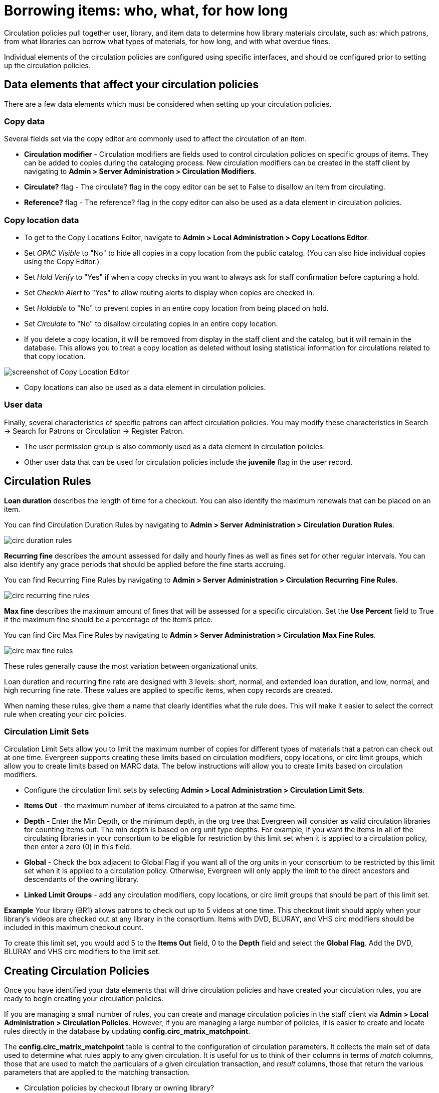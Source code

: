 Borrowing items: who, what, for how long
========================================

Circulation policies pull together user, library, and item data to determine how
library materials circulate, such as: which patrons, from what libraries can
borrow what types of materials, for how long, and with what overdue fines. 

Individual elements of the circulation policies are configured using specific
interfaces, and should be configured prior to setting up the circulation 
policies.  

Data elements that affect your circulation policies
---------------------------------------------------

There are a few data elements which must be considered when setting up your
circulation policies. 

Copy data
~~~~~~~~~

Several fields set via the copy editor are commonly used to affect the
circulation of an item.

* *Circulation modifier* - Circulation modifiers are fields used to control
circulation policies on specific groups of items. They can be added to copies
during the cataloging process. New circulation modifiers can be created in the
staff client by navigating to *Admin > Server Administration > Circulation
Modifiers*.
* *Circulate?* flag - The circulate? flag in the copy editor can be set to False
to disallow an item from circulating.
* *Reference?* flag - The reference? flag in the copy editor can also be used as
a data element in circulation policies.

Copy location data
~~~~~~~~~~~~~~~~~~

* To get to the Copy Locations Editor, navigate to *Admin > Local Administration
  > Copy Locations Editor*. 
* Set _OPAC Visible_ to "No" to hide all copies in a copy location from the
public catalog. (You can also hide individual copies using the Copy Editor.)
* Set _Hold Verify_ to "Yes" if when a copy checks in you want to always ask for
staff confirmation before capturing a hold.
* Set _Checkin Alert_ to "Yes" to allow routing alerts to display when copies
are checked in.
* Set _Holdable_ to "No" to prevent copies in an entire copy location from
being placed on hold.
* Set _Circulate_ to "No" to disallow circulating copies in an entire copy
location.
* If you delete a copy location, it will be removed from display in the staff
client and the catalog, but it will remain in the database. This allows you to
treat a copy location as deleted without losing statistical information for
circulations related to that copy location.

image::media/copy_locations_editor.png[screenshot of Copy Location Editor]

* Copy locations can also be used as a data element in circulation policies. 

User data
~~~~~~~~~

Finally, several characteristics of specific patrons can affect circulation
policies.  You may modify these characteristics in Search -> Search for Patrons
or Circulation -> Register Patron.

* The user permission group is also commonly used as a data element in
circulation policies. 
* Other user data that can be used for circulation policies include the
*juvenile* flag in the user record.

Circulation Rules
-----------------

*Loan duration* describes the length of time for a checkout. You can also
identify the maximum renewals that can be placed on an item.

You can find Circulation Duration Rules by navigating to *Admin > Server
Administration > Circulation Duration Rules*. 

image::media/circ_duration_rules.jpg[]

*Recurring fine* describes the amount assessed for daily and hourly fines as
well as fines set for other regular intervals. You can also identify any grace
periods that should be applied before the fine starts accruing.

You can find Recurring Fine Rules by navigating to *Admin > Server
Administration > Circulation Recurring Fine Rules*.

image::media/circ_recurring_fine_rules.jpg[]

*Max fine* describes the maximum amount of fines that will be assessed for a
specific circulation. Set the *Use Percent* field to True if the maximum fine
should be a percentage of the item's price.

You can find Circ Max Fine Rules by navigating to *Admin > Server
Administration > Circulation Max Fine Rules*.

image::media/circ_max_fine_rules.jpg[]

These rules generally cause the most variation between organizational units.

Loan duration and recurring fine rate are designed with 3 levels: short, normal,
and extended loan duration, and low, normal, and high recurring fine rate. These
values are applied to specific items, when copy records are created. 

When naming these rules, give them a name that clearly identifies what the rule
does. This will make it easier to select the correct rule when creating your
circ policies.

Circulation Limit Sets
~~~~~~~~~~~~~~~~~~~~~~

Circulation Limit Sets allow you to limit the maximum number of copies for
different types of materials that a patron can check out at one time. Evergreen
supports creating these limits based on circulation modifiers, copy locations,
or circ limit groups, which allow you to create limits based on MARC data.
The below instructions will allow you to create limits based on circulation
modifiers.

* Configure the circulation limit sets by selecting *Admin > Local
Administration > Circulation Limit Sets*.
* *Items Out* -  the maximum number of items circulated to a patron at the same
time.
* *Depth* - Enter the Min Depth, or the minimum depth, in the org tree that
Evergreen will consider as valid circulation libraries for counting items out.
The min depth is based on org unit type depths. For example, if you want the
items in all of the circulating libraries in your consortium to be eligible for
restriction by this limit set when it is applied to a circulation policy, then
enter a zero (0) in this field. 
* *Global* - Check the box adjacent to Global Flag if you want all of the org
units in your consortium to be restricted by this limit set when it is applied
to a circulation policy. Otherwise, Evergreen will only apply the limit to the
direct ancestors and descendants of the owning library.
* *Linked Limit Groups* - add any circulation modifiers, copy locations, or circ
limit groups that should be part of this limit set.

*Example*
Your library (BR1) allows patrons to check out up to 5 videos at one time. This
checkout limit should apply when your library's videos are checked out at any
library in the consortium. Items with DVD, BLURAY, and VHS circ modifiers should
be included in this maximum checkout count. 

To create this limit set, you would add 5 to the *Items Out* field, 0 to the
*Depth* field and select the *Global Flag*. Add the DVD, BLURAY and VHS circ
modifiers to the limit set.

Creating Circulation Policies
-----------------------------

Once you have identified your data elements that will drive circulation policies
and have created your circulation rules, you are ready to begin creating your
circulation policies. 

If you are managing a small number of rules, you can create and manage
circulation policies in the staff client via *Admin > Local Administration >
Circulation Policies*. However, if you are managing a large number of policies,
it is easier to create and locate rules directly in the database by updating
*config.circ_matrix_matchpoint*.

The *config.circ_matrix_matchpoint* table is central to the configuration of
circulation parameters. It collects the main set of data used to determine what
rules apply to any given circulation. It is useful for us to think of their
columns in terms of 'match' columns, those that are used to match the
particulars of a given circulation transaction, and 'result' columns, those that
return the various parameters that are applied to the matching transaction.

* Circulation policies by checkout library or owning library?
   - If your policies should follow the rules of the library that checks out the
item, select the checkout library as the *Org Unit(org_unit)*.
   - If your policies should follow the rules of the library that owns the item,
select the consortium as the *Org Unit (org_unit)* and select the owning library
as the *Copy Circ Lib (copy_circ_lib)*.
* Renewal policies can be created by setting *Renewals? (is_renewal)* to True.
* You can apply the duration rules, recurring fine rules, maximum fine rules,
and circulation sets created in the above sets when creating the circulation
policy.

Best practices for creating policies
~~~~~~~~~~~~~~~~~~~~~~~~~~~~~~~~~~~~

* Start by replacing the default consortium-level circ policy with one that
contains a majority of your libraries' duration, recurring fine, and max fine
rules. This first rule will serve as a default for all materials and permission
groups. 
* If many libraries in your consortium have rules that differ from the default
for particular materials or people, set a consortium-wide policy for that circ
modifier or that permission group.
* After setting these consortium defaults, if a library has a circulation rule
that differs from the default, you can then create a rule for that library. You
only need to change the parameters that are different from the default
parameters. The rule will inherit the values for the other parameters from that
default consortium rule.
* Try to avoid unnecessary repetition.
* Try to get as much agreement as possible among the libraries in your
consortium.

*Example 1*

image::media/circ_example1.png[]
 
In this example, the consortium has decided on a 21_day_2_renew loan rule for
general materials, i.e. books, etc. Most members do not charge overdue fines.
System 1 charges 25 cents per day to a maximum of $3.00, but otherwise uses the
default circulation duration. 

*Example 2*

image::media/circ_example2.png[]

This example includes a basic set of fields and creates a situation where items
with a circ modifier of "book" or "music" can be checked out, but "dvd" items
will not circulate. The associated rules would apply during checkouts. 

*Example 3*

image::media/circ_example3.png[]

This example builds on the earlier example and adds some more complicated
options.

It is still true that "book" and "music" items can be checked out, while "dvd"
is not circulated. However, now we have added new rules that state that "Adult"
patrons of "SYS1" can circulate "dvd" items.

Settings Relevant to Circulation
~~~~~~~~~~~~~~~~~~~~~~~~~~~~~~~~

The following circulation settings, available via *Admin > Local Administration
> Library Settings Editor*, can also affect your circulation duration, renewals
and fine policy.

* *Auto-Extend Grace Periods* - When enabled, grace periods will auto-extend.
By default this will be only when they are a full day or more and end on a
closed date, though other options can alter this. 
* *Auto-Extending Grace Periods extend for all closed dates* - If enabled and
Grace Periods auto-extending is turned on, grace periods will extend past all
closed dates they intersect, within hard-coded limits. 
* *Auto-Extending Grace Periods include trailing closed dates* - If enabled and
Grace Periods auto-extending is turned on, grace periods will include closed
dates that directly follow the last day of the grace period.
* *Checkout auto renew age* - When an item has been checked out for at least
this amount of time, an attempt to check out the item to the patron that it is
already checked out to will simply renew the circulation. 
* *Cap Max Fine at Item Price* - This prevents the system from charging more
than the item price in overdue fines.
* *Lost Item Billing: New Min/Max Price Settings* - Patrons will be billed
at least the Min Price and at most the Max price, even if the item's price
is outside that range. To set a fixed price for all lost items, set min and
max to the same amount.
* *Charge fines on overdue circulations when closed* - Normally, fines are not
charged when a library is closed. When set to True, fines will be charged during
scheduled closings and normal weekly closed days. 

